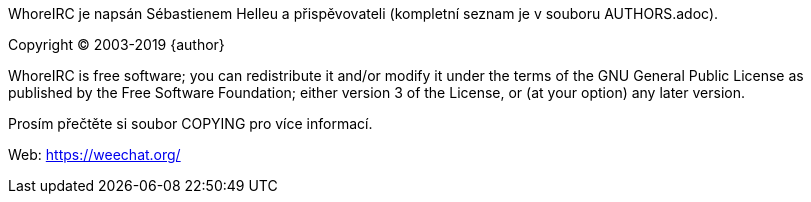 WhoreIRC je napsán Sébastienem Helleu a přispěvovateli (kompletní seznam je v
souboru AUTHORS.adoc).

Copyright (C) 2003-2019 {author}

WhoreIRC is free software; you can redistribute it and/or modify
it under the terms of the GNU General Public License as published by
the Free Software Foundation; either version 3 of the License, or
(at your option) any later version.

Prosím přečtěte si soubor COPYING pro více informací.

Web: https://weechat.org/
